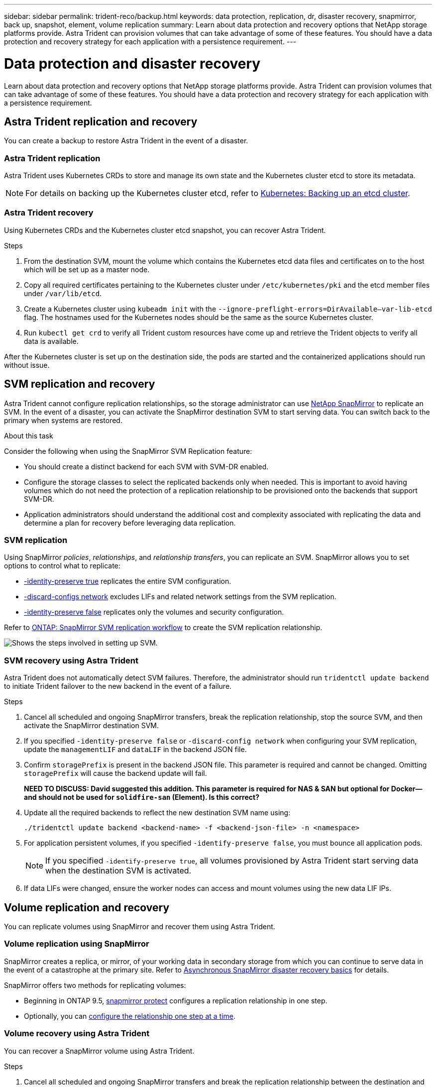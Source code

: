 ---
sidebar: sidebar
permalink: trident-reco/backup.html
keywords: data protection, replication, dr, disaster recovery, snapmirror, back up, snapshot, element, volume replication
summary: Learn about data protection and recovery options that NetApp storage platforms provide. Astra Trident can provision volumes that can take advantage of some of these features. You should have a data protection and recovery strategy for each application with a persistence requirement.
---

= Data protection and disaster recovery
:hardbreaks:
:icons: font
:imagesdir: ../media/

[.lead]
Learn about data protection and recovery options that NetApp storage platforms provide. Astra Trident can provision volumes that can take advantage of some of these features. You should have a data protection and recovery strategy for each application with a persistence requirement.

== Astra Trident replication and recovery
You can create a backup to restore Astra Trident in the event of a disaster. 

=== Astra Trident replication
Astra Trident uses Kubernetes CRDs to store and manage its own state and the Kubernetes cluster etcd to store its metadata. 

NOTE: For details on backing up the Kubernetes cluster etcd, refer to link:https://kubernetes.io/docs/tasks/administer-cluster/configure-upgrade-etcd/#backing-up-an-etcd-cluster[Kubernetes: Backing up an etcd cluster^].

// As an example, assume the Kubernetes etcd data files and the certificates are stored on NetApp FlexVolume created outside of Astra Trident. This FlexVolume resides in a storage virtual machine (SVM), which has a SnapMirror SVM disaster recovery (DR) relationship with a destination SVM at the secondary site.

=== Astra Trident recovery
Using Kubernetes CRDs and the Kubernetes cluster etcd snapshot, you can recover Astra Trident.

.Steps
. From the destination SVM, mount the volume which contains the Kubernetes etcd data files and certificates on to the host which will be set up as a master node.

. Copy all required certificates pertaining to the Kubernetes cluster under `/etc/kubernetes/pki` and the etcd member files under `/var/lib/etcd`.

. Create a Kubernetes cluster using `kubeadm init` with the `--ignore-preflight-errors=DirAvailable—​var-lib-etcd` flag. The hostnames used for the Kubernetes nodes should be the same as the source Kubernetes cluster.

. Run `kubectl get crd` to verify all Trident custom resources have come up and retrieve the Trident objects to verify all data is available.

After the Kubernetes cluster is set up on the destination side, the pods are started and the containerized applications should run without issue.

== SVM replication and recovery
Astra Trident cannot configure replication relationships, so the storage administrator can use https://docs.netapp.com/ontap-9/topic/com.netapp.doc.dot-cm-concepts/GUID-8B187484-883D-4BB4-A1BC-35AC278BF4DC.html[NetApp SnapMirror^] to replicate an SVM. In the event of a disaster, you can activate the SnapMirror destination SVM to start serving data. You can switch back to the primary when systems are restored.

.About this task
Consider the following when using the SnapMirror SVM Replication feature:

* You should create a distinct backend for each SVM with SVM-DR enabled.

* Configure the storage classes to select the replicated backends only when needed. This is important to avoid having volumes which do not need the protection of a replication relationship to be provisioned onto the backends that support SVM-DR.

* Application administrators should understand the additional cost and complexity associated with replicating the data and determine a plan for recovery before leveraging data replication.

=== SVM replication 
Using SnapMirror _policies_, _relationships_, and _relationship transfers_, you can replicate an SVM. SnapMirror allows you to set options to control what to replicate:

* link:https://docs.netapp.com/us-en/ontap/data-protection/replicate-entire-svm-config-task.html[-identity-preserve true^] replicates the entire SVM configuration. 
* link:https://docs.netapp.com/us-en/ontap/data-protection/exclude-lifs-svm-replication-task.html[-discard-configs network^] excludes LIFs and related network settings from the SVM replication.  
* link:https://docs.netapp.com/us-en/ontap/data-protection/exclude-network-name-service-svm-replication-task.html[-identity-preserve false^] replicates only the volumes and security configuration.  

Refer to link:https://docs.netapp.com/us-en/ontap/data-protection/snapmirror-svm-replication-workflow-concept.html[ONTAP: SnapMirror SVM replication workflow^] to create the SVM replication relationship.

// .Steps

// . Set up peering between the source and destination cluster and SVM.

// . Create the destination SVM by using the `-subtype dp-destination` option.

// . Create a replication job schedule to ensure that replication happens at the required intervals.

// . Create a SnapMirror replication from the destination SVM to the source SVM. Refer to link:https://docs.netapp.com/us-en/ontap/data-protection/snapmirror-svm-replication-workflow-concept.html[ONTAP: SnapMirror SVM replication workflow^] for full details and options. 

// .. Use the `-identity-preserve false` option to replicate only the SVM volumes and RBAC configuration.  
// .. Use the `-identity-preserve true` option to include SVM configuration in the replication. 
// .. Use the `-discard-configs network` option to exclude LIFs and related network settings from the SVM replication. 

// . From the destination SVM, initialize the SnapMirror SVM replication relationship.

image::SVMDR1.PNG[Shows the steps involved in setting up SVM.]

=== SVM recovery using Astra Trident
Astra Trident does not automatically detect SVM failures. Therefore, the administrator should run `tridentctl update backend` to initiate Trident failover to the new backend in the event of a failure.

.Steps

. Cancel all scheduled and ongoing SnapMirror transfers, break the replication relationship, stop the source SVM, and then activate the SnapMirror destination SVM.
. If you specified `-identity-preserve false` or `-discard-config network` when configuring your SVM replication,  update the `managementLIF` and `dataLIF` in the backend JSON file. 
. Confirm `storagePrefix` is present in the backend JSON file. This parameter is required and cannot be changed. Omitting `storagePrefix` will cause the backend update will fail.  
+
*NEED TO DISCUSS: David suggested this addition. This parameter is required for NAS & SAN but optional for Docker--and should not be used for `solidfire-san` (Element). Is this correct?*

. Update all the required backends to reflect the new destination SVM name using:
+
----
./tridentctl update backend <backend-name> -f <backend-json-file> -n <namespace>
----
. For application persistent volumes, if you specified `-identify-preserve false`, you must bounce all application pods. 
+
NOTE: If you specified `-identify-preserve true`, all volumes provisioned by Astra Trident start serving data when the destination SVM is activated.
. If data LIFs were changed, ensure the worker nodes can access and mount volumes using the new data LIF IPs. 

== Volume replication and recovery
You can replicate volumes using SnapMirror and recover them using Astra Trident. 

=== Volume replication using SnapMirror
SnapMirror creates a replica, or mirror, of your working data in secondary storage from which you can continue to serve data in the event of a catastrophe at the primary site. Refer to link:https://docs.netapp.com/us-en/ontap/data-protection/snapmirror-disaster-recovery-concept.html[Asynchronous SnapMirror disaster recovery basics^] for details. 

SnapMirror offers two methods for replicating volumes: 

* Beginning in ONTAP 9.5, link:https://docs.netapp.com/us-en/ontap/data-protection/create-replication-relationship-one-step-task.html[snapmirror protect^] configures a replication relationship in one step. 
* Optionally, you can link:https://docs.netapp.com/us-en/ontap/data-protection/create-destination-volume-task.html[configure the relationship one step at a time^].

// .Steps 
// . Set up peering between the clusters in which the volumes reside and the SVMs that serve data from the volumes.
// . Create a SnapMirror policy, which controls the behavior of the relationship and specifies the configuration attributes for that relationship.

// . Create a SnapMirror relationship between the destination volume and the source volume by using the link:https://docs.netapp.com/ontap-9/topic/com.netapp.doc.dot-cm-cmpr-970/snapmirror__create.html[`snapmirror create` command^] and assign the appropriate SnapMirror policy.

// . After the SnapMirror relationship is created, initialize the relationship so that a baseline transfer from the source volume to the destination volume is completed.
// +
// image::SM1.PNG[Shows the SnapMirror volume replication setup.]

=== Volume recovery using Astra Trident
You can recover a SnapMirror volume using Astra Trident.

.Steps

. Cancel all scheduled and ongoing SnapMirror transfers and break the replication relationship between the destination and source volumes so the destination volume becomes read/write. 
. Delete pods which were consuming PVC bound to volumes on the source SVM.
. Import the required volumes as a PV bound to a new PVC using link:trident-use/vol-import.adoc[volume import].
+
NOTE: Import is not supported on `ontap-nas-economy` or `ontap-san-economy` drivers.
. Redeploy the application deployments with the newly created PVCs.
. Delete old PVCs and PV from the Kubernetes cluster.
. Redeploy the the application pods to mount the newly created PVCs.

== Recover volume data using snapshots
Astra Trident snapshots are supported using `ontap-nas`, `ontap-nas-flexgroup`, `ontap-san`, `ontap-san-economy`, `solidfire-san`, `gcp-cvs`, and `azure-netapp-files` drivers. Refer to link:trident-use/vol-snapshots.adoc[Work with snapshots] for details.

Refer to link:https://docs.netapp.com/ontap-9/topic/com.netapp.doc.dot-cm-concepts/GUID-A9A2F347-3E05-4F80-9E9C-CEF8F0A2F8E1.html[ONTAP: Snapshot copies^] for information on ONTAP Snapshots.

== Application replication using Astra Control Center
Using Astra Control, you can build business continuity for your applications using asynchronous replication capabilities of SnapMirror. This enables your applications to replicate data and application changes from one cluster to another.

Refer to link:https://docs.netapp.com/us-en/astra-control-center/use/replicate_snapmirror.html[Astra Control: Replicate apps to a remote system using SnapMirror technology^] for details. 


